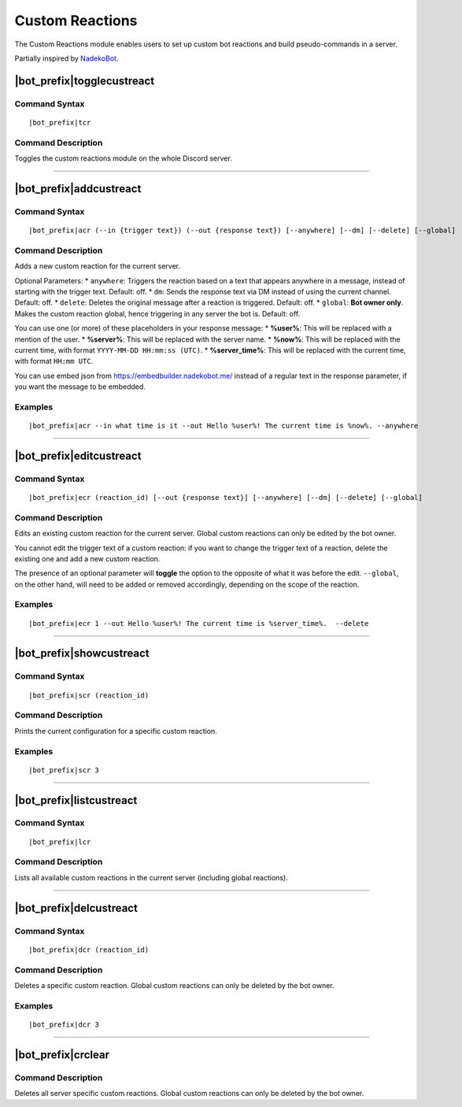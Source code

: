 ****************
Custom Reactions
****************

The Custom Reactions module enables users to set up custom bot reactions and build pseudo-commands in a server.

Partially inspired by `NadekoBot <https://nadekobot.me/>`_.

|bot_prefix|\ togglecustreact
-----------------------------

Command Syntax
^^^^^^^^^^^^^^
.. parsed-literal::

    |bot_prefix|\ tcr

Command Description
^^^^^^^^^^^^^^^^^^^
Toggles the custom reactions module on the whole Discord server.

....

|bot_prefix|\ addcustreact
--------------------------

Command Syntax
^^^^^^^^^^^^^^
.. parsed-literal::

    |bot_prefix|\ acr (--in {trigger text}) (--out {response text}) [--anywhere] [--dm] [--delete] [--global]
    
Command Description
^^^^^^^^^^^^^^^^^^^
Adds a new custom reaction for the current server.

Optional Parameters:
* ``anywhere``: Triggers the reaction based on a text that appears anywhere in a message, instead of starting with the trigger text. Default: off.
* ``dm``: Sends the response text via DM instead of using the current channel. Default: off.
* ``delete``: Deletes the original message after a reaction is triggered. Default: off.
* ``global``: **Bot owner only**. Makes the custom reaction global, hence triggering in any server the bot is. Default: off.

You can use one (or more) of these placeholders in your response message:
* **%user%**: This will be replaced with a mention of the user.
* **%server%**: This will be replaced with the server name.
* **%now%**: This will be replaced with the current time, with format ``YYYY-MM-DD HH:mm:ss (UTC)``.
* **%server\_time%**: This will be replaced with the current time, with format ``HH:mm UTC``.

You can use embed json from https://embedbuilder.nadekobot.me/ instead of a regular text in the response parameter, if you want the message to be embedded.

Examples
^^^^^^^^
.. parsed-literal::

    |bot_prefix|\ acr --in what time is it --out Hello %user%! The current time is %now%. --anywhere

....

|bot_prefix|\ editcustreact
---------------------------

Command Syntax
^^^^^^^^^^^^^^
.. parsed-literal::

    |bot_prefix|\ ecr (reaction_id) [--out {response text}] [--anywhere] [--dm] [--delete] [--global]
    
Command Description
^^^^^^^^^^^^^^^^^^^
Edits an existing custom reaction for the current server. Global custom reactions can only be edited by the bot owner.

You cannot edit the trigger text of a custom reaction: if you want to change the trigger text of a reaction, delete the existing one and add a new custom reaction.

The presence of an optional parameter will **toggle** the option to the opposite of what it was before the edit. ``--global``, on the other hand, will need to be added or removed accordingly, depending on the scope of the reaction.

Examples
^^^^^^^^
.. parsed-literal::

    |bot_prefix|\ ecr 1 --out Hello %user%! The current time is %server\_time%.  --delete

....

|bot_prefix|\ showcustreact
---------------------------

Command Syntax
^^^^^^^^^^^^^^
.. parsed-literal::

    |bot_prefix|\ scr (reaction_id)
    
Command Description
^^^^^^^^^^^^^^^^^^^
Prints the current configuration for a specific custom reaction.

Examples
^^^^^^^^
.. parsed-literal::

    |bot_prefix|\ scr 3

....

|bot_prefix|\ listcustreact
---------------------------

Command Syntax
^^^^^^^^^^^^^^
.. parsed-literal::

    |bot_prefix|\ lcr
    
Command Description
^^^^^^^^^^^^^^^^^^^
Lists all available custom reactions in the current server (including global reactions).

....

|bot_prefix|\ delcustreact
--------------------------

Command Syntax
^^^^^^^^^^^^^^
.. parsed-literal::

    |bot_prefix|\ dcr (reaction_id)
    
Command Description
^^^^^^^^^^^^^^^^^^^
Deletes a specific custom reaction. Global custom reactions can only be deleted by the bot owner.

Examples
^^^^^^^^
.. parsed-literal::

    |bot_prefix|\ dcr 3

....

|bot_prefix|\ crclear
---------------------
    
Command Description
^^^^^^^^^^^^^^^^^^^
Deletes all server specific custom reactions. Global custom reactions can only be deleted by the bot owner.
